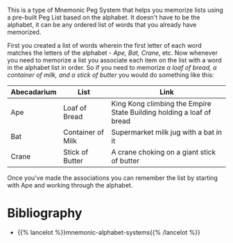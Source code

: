 #+BEGIN_COMMENT
.. title: The Alphabet Peg
.. slug: the-alphabet-peg
.. date: 2020-07-29 19:54:16 UTC-07:00
.. tags: memory,mnemonic peg system,slipnote
.. category: Memory
.. link: 
.. description: The Alphabet Peg System for memorizing lists.
.. type: text

#+END_COMMENT

This is a type of Mnemonic Peg System that helps you memorize lists using a pre-built Peg List based on the alphabet. It doesn't have to be the alphabet, it can be any ordered list of words that you already have memorized.

First you created a list of words wherein the first letter of each word matches the letters of the alphabet - /Ape, Bat, Crane/, etc. Now whenever you need to memorize a list you associate each item on the list with a word in the alphabet list in order. So if you need to memorize /a loaf of bread, a container of milk, and a stick of butter/ you would do something like this:

| Abecadarium | List              | Link                                                                 |
|-------------+-------------------+----------------------------------------------------------------------|
| Ape         | Loaf of Bread     | King Kong climbing the Empire State Building holding a loaf of bread |
| Bat         | Container of Milk | Supermarket milk jug with a bat in it                                |
| Crane       | Stick of Butter   | A crane choking on a giant stick of butter                           |

Once you've made the associations you can remember the list by starting with Ape and working through the alphabet.

* Bibliography

 - {{% lancelot %}}mnemonic-alphabet-systems{{% /lancelot %}}

